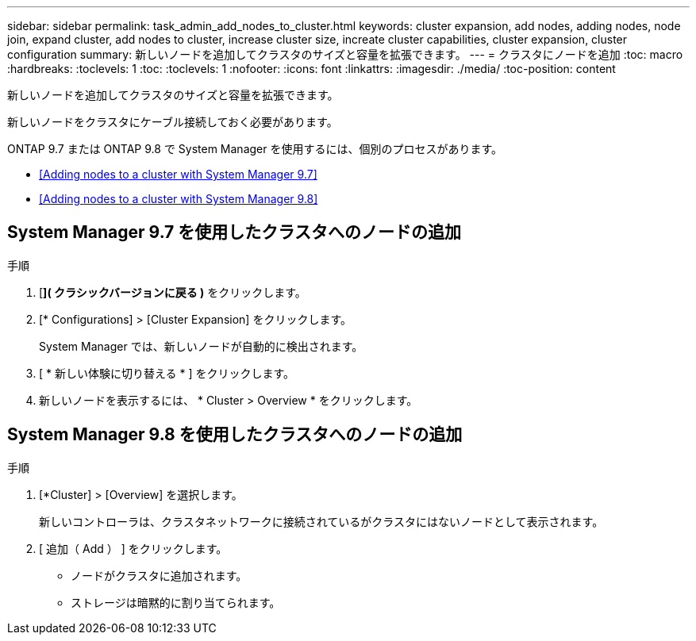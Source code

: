 ---
sidebar: sidebar 
permalink: task_admin_add_nodes_to_cluster.html 
keywords: cluster expansion, add nodes, adding nodes, node join, expand cluster, add nodes to cluster, increase cluster size, increate cluster capabilities, cluster expansion, cluster configuration 
summary: 新しいノードを追加してクラスタのサイズと容量を拡張できます。 
---
= クラスタにノードを追加
:toc: macro
:hardbreaks:
:toclevels: 1
:toc: 
:toclevels: 1
:nofooter: 
:icons: font
:linkattrs: 
:imagesdir: ./media/
:toc-position: content


[role="lead"]
新しいノードを追加してクラスタのサイズと容量を拡張できます。

新しいノードをクラスタにケーブル接続しておく必要があります。

ONTAP 9.7 または ONTAP 9.8 で System Manager を使用するには、個別のプロセスがあります。

* <<Adding nodes to a cluster with System Manager 9.7>>
* <<Adding nodes to a cluster with System Manager 9.8>>




== System Manager 9.7 を使用したクラスタへのノードの追加

.手順
. [*]( クラシックバージョンに戻る )* をクリックします。
. [* Configurations] > [Cluster Expansion] をクリックします。
+
System Manager では、新しいノードが自動的に検出されます。

. [ * 新しい体験に切り替える * ] をクリックします。
. 新しいノードを表示するには、 * Cluster > Overview * をクリックします。




== System Manager 9.8 を使用したクラスタへのノードの追加

.手順
. [*Cluster] > [Overview] を選択します。
+
新しいコントローラは、クラスタネットワークに接続されているがクラスタにはないノードとして表示されます。

. [ 追加（ Add ） ] をクリックします。
+
** ノードがクラスタに追加されます。
** ストレージは暗黙的に割り当てられます。



